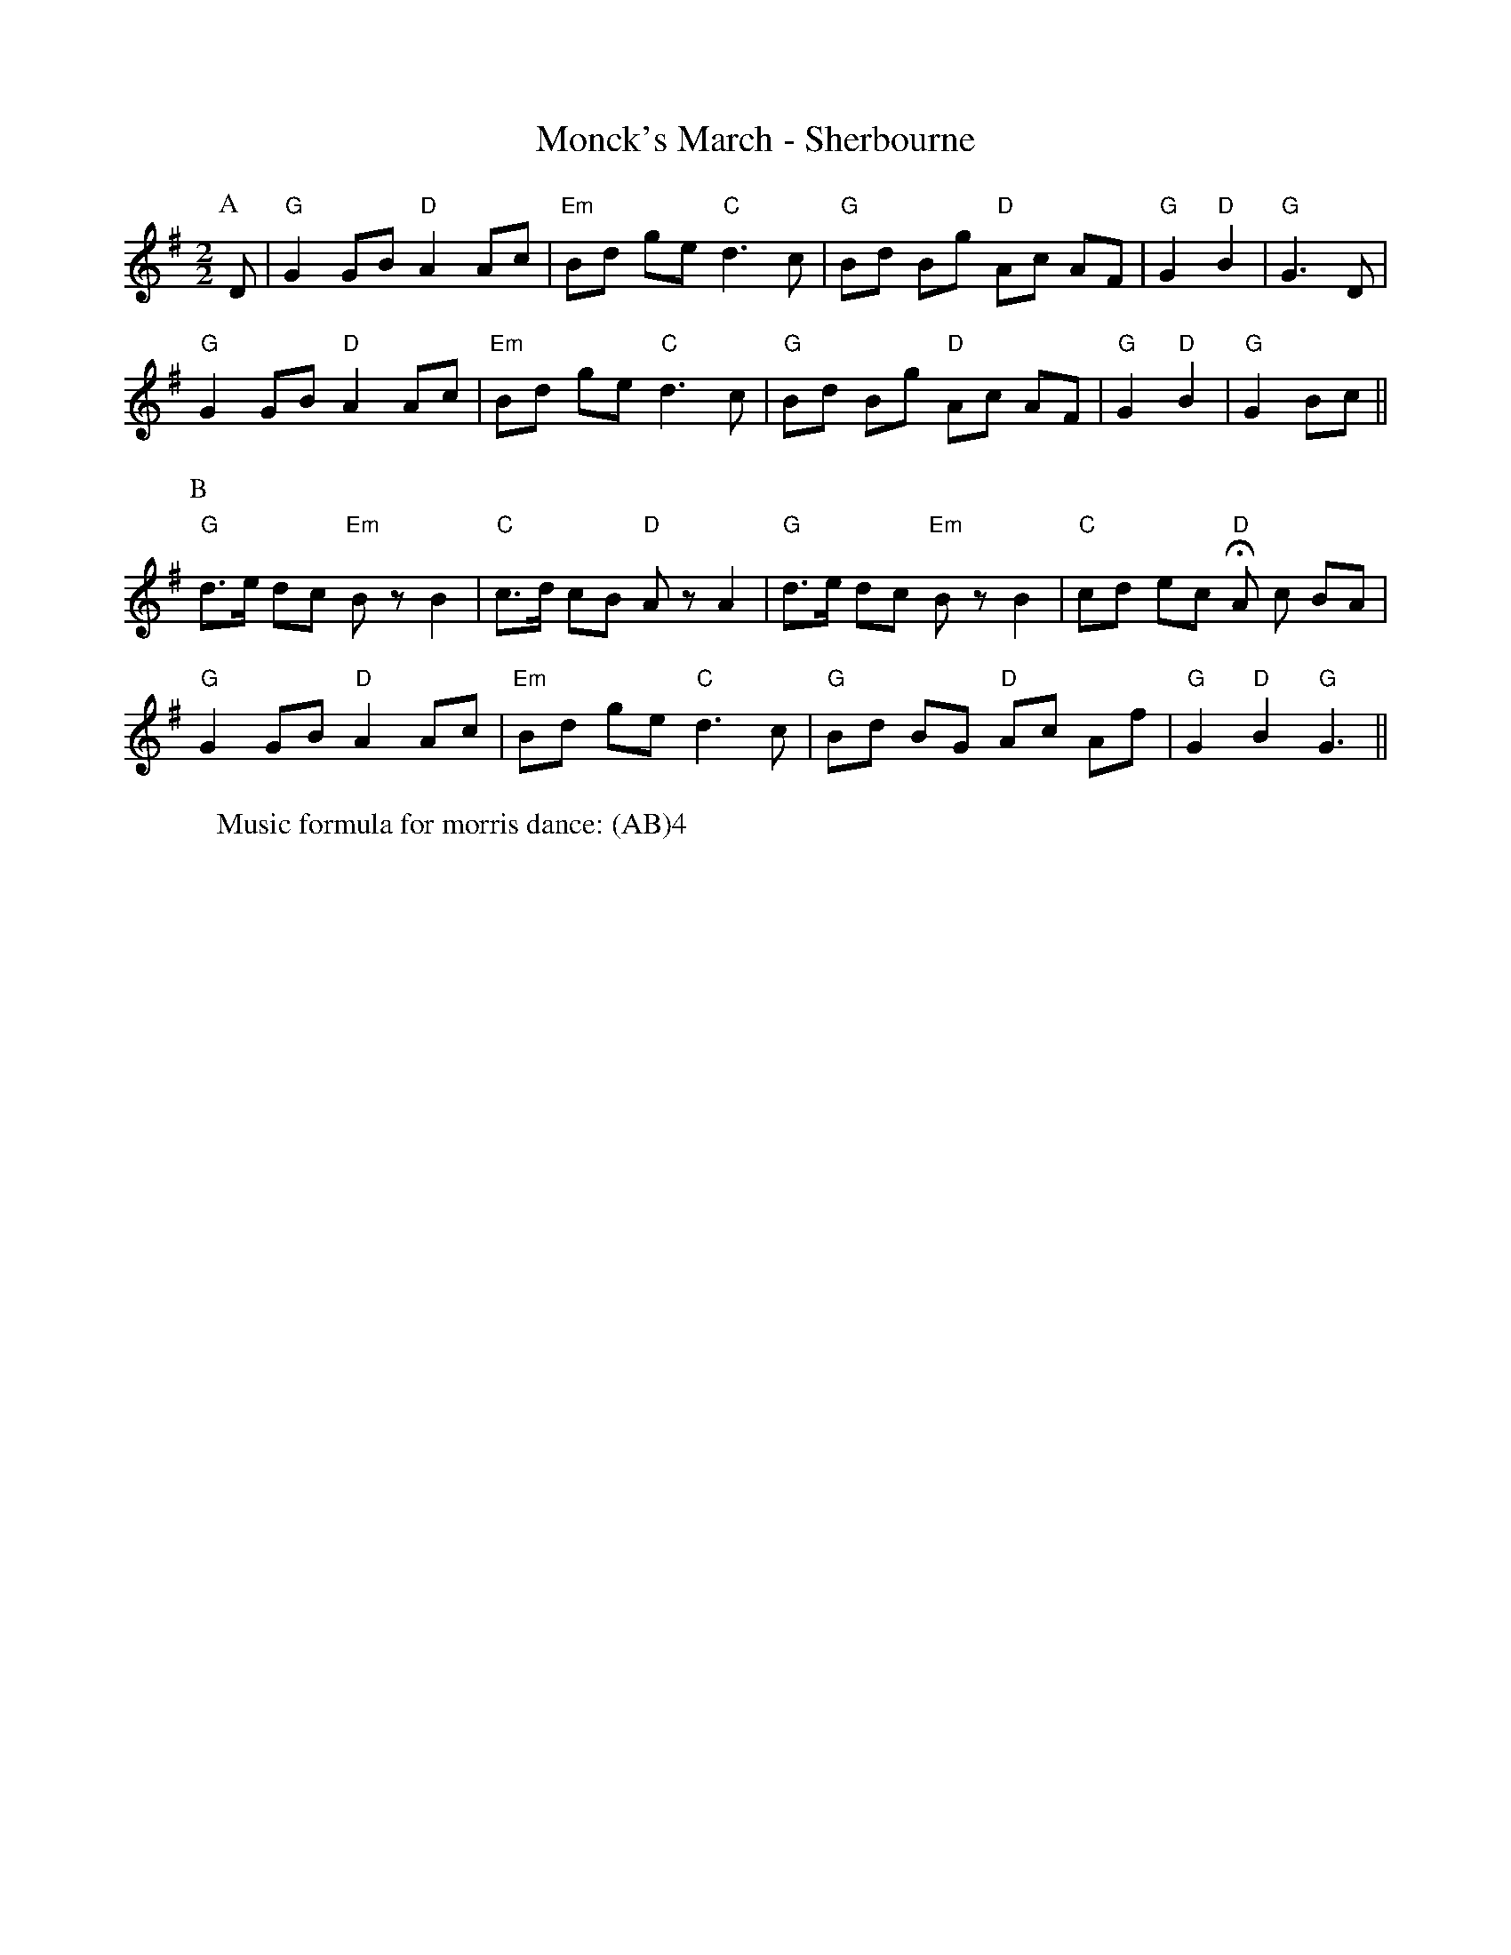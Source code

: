 X:1
T: Monck's March - Sherbourne
M: 2/2
L: 1/8 
R: Morris
K: G
C: Trad 
Z: ABC  by Mackin
W: Music formula for morris dance: (AB)4 
r: 36
P: A
D | "G" G2 GB "D" A2 Ac | "Em" Bd ge "C" d3 c | "G" Bd Bg "D" Ac AF | "G" G2 "D" B2 | "G" G3 D |
 "G" G2 GB "D" A2 Ac | "Em" Bd ge "C" d3 c | "G" Bd Bg "D" Ac AF | "G" G2 "D" B2 | "G" G2 Bc ||
P: B 
"G" d3/e/ dc "Em" B z B2 | "C" c3/d/ cB "D" A z A2 |  "G" d3/e/ dc "Em" B z B2 | "C" cd ec "D" HA c BA | 
"G" G2 GB "D" A2 Ac | "Em" Bd ge "C" d3 c | "G" Bd BG "D" Ac Af | "G" G2 "D" B2 "G" G3 ||